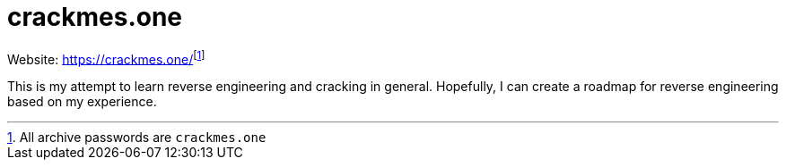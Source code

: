 = crackmes.one

Website: https://crackmes.one/[]footnote:[All archive passwords are ``crackmes.one``]

This is my attempt to learn reverse engineering and cracking in general.
Hopefully, I can create a roadmap for reverse engineering based on my experience.



